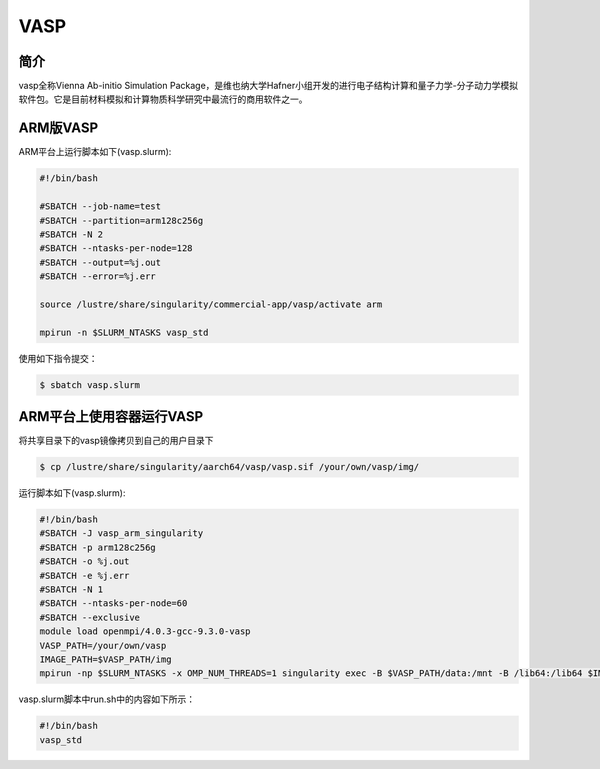 .. _vasp:

VASP
====

简介
----

vasp全称Vienna Ab-initio Simulation Package，是维也纳大学Hafner小组开发的进行电子结构计算和量子力学-分子动力学模拟软件包。它是目前材料模拟和计算物质科学研究中最流行的商用软件之一。

ARM版VASP
---------

ARM平台上运行脚本如下(vasp.slurm):    

.. code:: bash

   #!/bin/bash

   #SBATCH --job-name=test       
   #SBATCH --partition=arm128c256g       
   #SBATCH -N 2            
   #SBATCH --ntasks-per-node=128
   #SBATCH --output=%j.out
   #SBATCH --error=%j.err

   source /lustre/share/singularity/commercial-app/vasp/activate arm

   mpirun -n $SLURM_NTASKS vasp_std

使用如下指令提交：

.. code:: bash

   $ sbatch vasp.slurm

ARM平台上使用容器运行VASP
-------------------------

将共享目录下的vasp镜像拷贝到自己的用户目录下

.. code:: bash

   $ cp /lustre/share/singularity/aarch64/vasp/vasp.sif /your/own/vasp/img/

运行脚本如下(vasp.slurm):

.. code:: bash

   #!/bin/bash
   #SBATCH -J vasp_arm_singularity
   #SBATCH -p arm128c256g
   #SBATCH -o %j.out
   #SBATCH -e %j.err
   #SBATCH -N 1
   #SBATCH --ntasks-per-node=60
   #SBATCH --exclusive
   module load openmpi/4.0.3-gcc-9.3.0-vasp
   VASP_PATH=/your/own/vasp 
   IMAGE_PATH=$VASP_PATH/img
   mpirun -np $SLURM_NTASKS -x OMP_NUM_THREADS=1 singularity exec -B $VASP_PATH/data:/mnt -B /lib64:/lib64 $IMAGE_PATH /mnt/./run.sh

vasp.slurm脚本中run.sh中的内容如下所示：

.. code:: bash

   #!/bin/bash
   vasp_std
